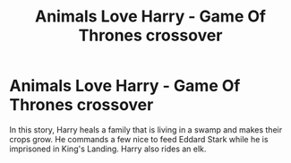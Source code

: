#+TITLE: Animals Love Harry - Game Of Thrones crossover

* Animals Love Harry - Game Of Thrones crossover
:PROPERTIES:
:Author: hpfnfif
:Score: 10
:DateUnix: 1562035343.0
:DateShort: 2019-Jul-02
:FlairText: What's That Fic?
:END:
In this story, Harry heals a family that is living in a swamp and makes their crops grow. He commands a few nice to feed Eddard Stark while he is imprisoned in King's Landing. Harry also rides an elk.

